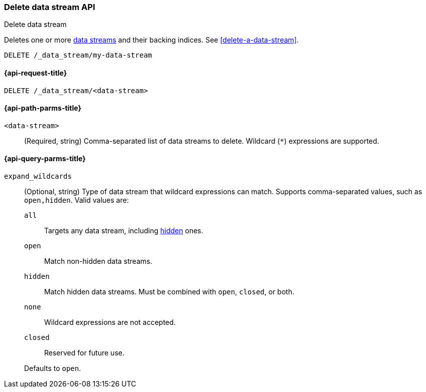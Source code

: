 [role="xpack"]
[[indices-delete-data-stream]]
=== Delete data stream API
++++
<titleabbrev>Delete data stream</titleabbrev>
++++

Deletes one or more <<data-streams,data streams>> and their backing
indices. See <<delete-a-data-stream>>.

////
[source,console]
----
PUT /_index_template/template
{
  "index_patterns": ["my-data-stream*"],
  "data_stream": { }
}

PUT /_data_stream/my-data-stream
----
// TESTSETUP
////

[source,console]
----
DELETE /_data_stream/my-data-stream
----

////
[source,console]
----
DELETE /_index_template/template
----
// TEST[continued]
////

[[delete-data-stream-api-request]]
==== {api-request-title}

`DELETE /_data_stream/<data-stream>`


[[delete-data-stream-api-path-params]]
==== {api-path-parms-title}

`<data-stream>`::
(Required, string)
Comma-separated list of data streams to delete.
Wildcard (`*`) expressions are supported.

[role="child_attributes"]
[[delete-data-stream-api-query-parms]]
==== {api-query-parms-title}

`expand_wildcards`::
+
--
(Optional, string)
Type of data stream that wildcard expressions can match. Supports
comma-separated values, such as `open,hidden`. Valid values are:

`all`:::
Targets any data stream, including <<hidden-indices,hidden>> ones.

`open`:::
Match non-hidden data streams.

`hidden`:::
Match hidden data streams. Must be combined with `open`, `closed`, or both.

`none`:::
Wildcard expressions are not accepted.

`closed`:::
Reserved for future use.

Defaults to `open`.
--

